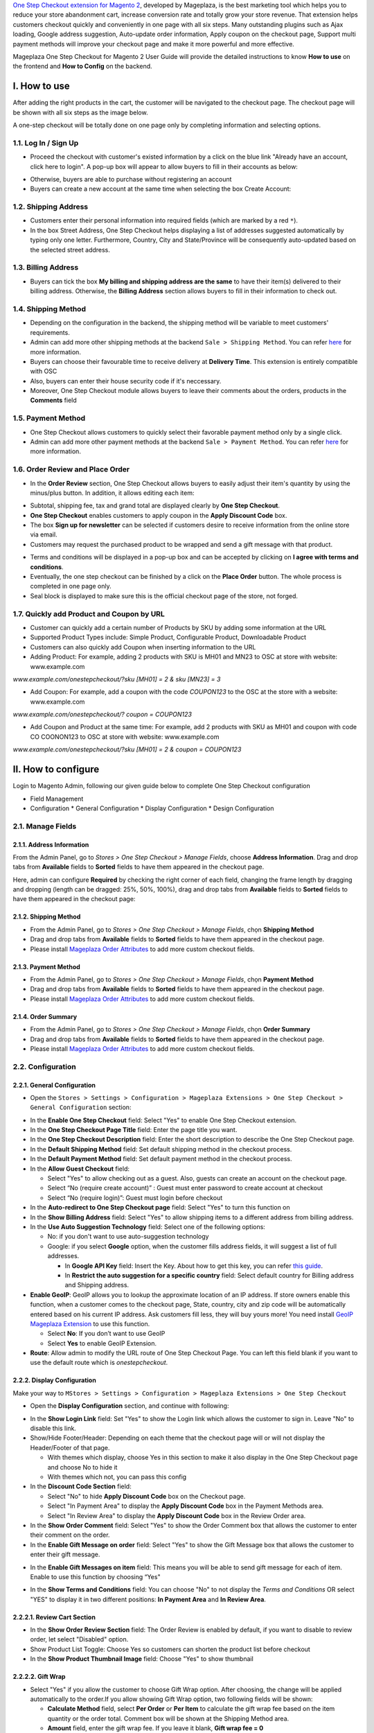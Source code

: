 

`One Step Checkout extension for Magento 2 <https://www.mageplaza.com/magento-2-one-step-checkout-extension/>`_, developed by Mageplaza, is the best marketing tool which helps you to reduce your store abandonment cart, increase conversion rate and totally grow your store revenue. That extension helps customers checkout quickly and conveniently in one page with all six steps. Many outstanding plugins such as Ajax loading, Google address suggestion, Auto-update order information, Apply coupon on the checkout page, Support multi payment methods will improve your checkout page and make it more powerful and more effective. 


Mageplaza One Step Checkout for Magento 2 User Guide will provide the detailed instructions to know **How to use** on the frontend and **How to Config** on the backend.

I. How to use
-----------

After adding the right products in the cart, the customer will be navigated to the checkout page. The checkout page will be shown with all six steps as the image below.

.. image:: https://i.imgur.com/IanLuma.png

A one-step checkout will be totally done on one page only by completing information and selecting options.

1.1. Log In / Sign Up
^^^^^^^^^^^^^^^^^^

* Proceed the checkout with customer's existed information by a click on the blue link "Already have an account, click here to login". A pop-up box will appear to allow buyers to fill in their accounts as below:
 
.. image:: https://imgur.com/FIxJWVa.jpg

* Otherwise, buyers are able to purchase without registering an account 
* Buyers can create a new account at the same time when selecting the box Create Account: 
 
.. image:: https://i.imgur.com/i0ULj5g.png

1.2. Shipping Address
^^^^^^^^^^^^^^^^^^

.. image:: https://i.imgur.com/rShUgYY.png 

* Customers enter their personal information into required fields (which are marked by a red ``*``).
* In the box Street Address, One Step Checkout helps displayìng a list of addresses suggested automatically by typing only one letter. Furthermore, Country, City and State/Province will be consequently auto-updated based on the selected street address.

1.3. Billing Address
^^^^^^^^^^^^^^^^^^

.. image:: https://i.imgur.com/TJdLmNm.png

* Buyers can tick the box **My billing and shipping address are the same** to have their item(s) delivered to their billing address. Otherwise, the **Billing Address** section allows buyers to fill in their information to check out.

1.4. Shipping Method
^^^^^^^^^^^^^^^^^^

.. image:: https://i.imgur.com/gq8EwTX.png

* Depending on the configuration in the backend, the shipping method will be variable to meet customers' requirements.
* Admin can add more other shipping methods at the backend ``Sale > Shipping Method``. You can refer `here <https://www.mageplaza.com/magento-2-create-shipping-method/>`_ for more information.
* Buyers can choose their favourable time to receive delivery at **Delivery Time**. This extension is entirely compatible with OSC
* Also, buyers can enter their house security code if it's neccessary. 
* Moreover, One Step Checkout module allows buyers to leave their comments about the orders, products in the **Comments** field

1.5. Payment Method
^^^^^^^^^^^^^^^^^^

.. image:: https://i.imgur.com/QkguPLX.png

* One Step Checkout allows customers to quickly select their favorable payment method only by a single click.
* Admin can add more other payment methods at the backend ``Sale > Payment Method``. You can refer `here <https://www.mageplaza.com/magento-2-create-payment-method/>`_ for more information.

1.6. Order Review and Place Order
^^^^^^^^^^^^^^^^^^^^^^^^^^^^^^^^^^^^

.. image:: https://i.imgur.com/iDfdvNN.png

* In the **Order Review** section, One Step Checkout allows buyers to easily adjust their item's quantity by using the minus/plus button. In addition, it allows editing each item:

.. image:: https://i.imgur.com/ZdgcRcT.png

* Subtotal, shipping fee, tax and grand total are displayed clearly by **One Step Checkout**.
* **One Step Checkout** enables customers to apply coupon in the **Apply Discount Code** box.
* The box **Sign up for newsletter** can be selected if customers desire to receive information from the online store via email.
* Customers may request the purchased product to be wrapped and send a gift message with that product.

.. image:: https://i.imgur.com/STkdBqh.png

* Terms and conditions will be displayed in a pop-up box and can be accepted by clicking on **I agree with terms and conditions**.
* Eventually, the one step checkout can be finished by a click on the **Place Order** button. The whole process is completed in one page only.
* Seal block is displayed to make sure this is the official checkout page of the store, not forged. 

1.7. Quickly add Product and Coupon by URL
^^^^^^^^^^^^^^^^^^^^^^^^^^^^^^^^^^^^

* Customer can quickly add a certain number of Products by SKU by adding some information at the URL
* Supported Product Types include: Simple Product, Configurable Product, Downloadable Product
* Customers can also quickly add Coupon when inserting information to the URL
* Adding Product: For example, adding 2 products with SKU is MH01 and MN23 to OSC at store with website: www.example.com

`www.example.com/onestepcheckout/?sku [MH01] = 2 & sku [MN23] = 3`

- Add Coupon: For example, add a coupon with the code `COUPON123` to the OSC at the store with a website: www.example.com

`www.example.com/onestepcheckout/? coupon = COUPON123`

- Add Coupon and Product at the same time: For example, add 2 products with SKU as MH01 and coupon with code CO COONON123 to OSC at store with website: www.example.com

`www.example.com/onestepcheckout/?sku [MH01] = 2 & coupon = COUPON123`


II. How to configure
----------------

Login to Magento Admin, following our given guide below to complete One Step Checkout configuration

* Field Management
* Configuration
  * General Configuration
  * Display Configuration
  * Design Configuration
  
2.1. Manage Fields
^^^^^^^^^^^^^^^^^^^^^^^^^^^^^^^^^^^^

2.1.1. Address Information
'''''''''''''''''''''''''''''''''''

From the Admin Panel, go to `Stores > One Step Checkout > Manage Fields`, choose **Address Information**. Drag and drop tabs from **Available** fields to **Sorted** fields to have them appeared in the checkout page. 

Here, admin can configure **Required** by checking the right corner of each field, changing the frame length by dragging and dropping (length can be dragged: 25%, 50%, 100%), drag and drop tabs from **Available** fields to **Sorted** fields to have them appeared in the checkout page:

.. image:: https://i.imgur.com/VDreW1S.gif

2.1.2. Shipping Method
'''''''''''''''''''''''''''''''

- From the Admin Panel, go to `Stores > One Step Checkout > Manage Fields`, chọn **Shipping Method**
- Drag and drop tabs from **Available** fields to **Sorted** fields to have them appeared in the checkout page.
- Please install `Mageplaza Order Attributes <https://www.mageplaza.com/magento-2-order-attributes/>`_ to add more custom checkout fields.

.. image:: https://i.imgur.com/VTNfGfS.gif



2.1.3. Payment Method
'''''''''''''''''''''''''''''''

- From the Admin Panel, go to `Stores > One Step Checkout > Manage Fields`, chọn **Payment Method**
- Drag and drop tabs from **Available** fields to **Sorted** fields to have them appeared in the checkout page.
- Please install `Mageplaza Order Attributes <https://www.mageplaza.com/magento-2-order-attributes/>`_ to add more custom checkout fields.

.. image:: https://i.imgur.com/iuhXSlT.gif

2.1.4. Order Summary
'''''''''''''''''''''''''''''''

- From the Admin Panel, go to `Stores > One Step Checkout > Manage Fields`, chọn **Order Summary**
- Drag and drop tabs from **Available** fields to **Sorted** fields to have them appeared in the checkout page.
- Please install `Mageplaza Order Attributes <https://www.mageplaza.com/magento-2-order-attributes/>`_ to add more custom checkout fields.

.. image:: https://i.imgur.com/A8yV19E.gif


2.2. Configuration
^^^^^^^^^^^^^^^^^^^^^^^^^^^^^^^^^^^^

2.2.1. General Configuration
''''''''''''''''''''''''''''''''''''

* Open the ``Stores > Settings > Configuration > Mageplaza Extensions > One Step Checkout > General Configuration`` section:

.. image:: https://i.imgur.com/3JXDvwI.png

* In the **Enable One Step Checkout** field: Select "Yes" to enable One Step Checkout extension.
* In the **One Step Checkout Page Title** field: Enter the page title you want.
* In the **One Step Checkout Description** field: Enter the short description to describe the One Step Checkout page.
* In the **Default Shipping Method** field: Set default shipping method in the checkout process.
* In the **Default Payment Method** field: Set default payment method in the checkout process.
* In the **Allow Guest Checkout** field: 
  
  * Select "Yes" to allow checking out as a guest. Also, guests can create an account on the checkout page.
  * Select “No (require create account)” : Guest must enter password to create account at checkout
  * Select “No (require login)”: Guest must login before checkout

* In the **Auto-redirect to One Step Checkout page** field: Select "Yes" to turn this function on
* In the **Show Billing Address** field: Select "Yes" to allow shipping items to a different address from billing address.
* In the **Use Auto Suggestion Technology** field: Select one of the following options:

  * No: if you don't want to use auto-suggestion technology
  * Google: if you select **Google** option, when the customer fills address fields, it will suggest a list of full addresses.

    * In **Google API Key** field: Insert the Key. About how to get this key, you can refer `this guide <https://developers.google.com/maps/documentation/javascript/get-api-key>`_.
    * In **Restrict the auto suggestion for a specific country** field: Select default country for Billing address and Shipping address.
    
* **Enable GeoIP**: GeoIP allows you to lookup the approximate location of an IP address. If store owners enable this function, when a customer comes to the checkout page, State, country, city and zip code will be automatically entered based on his current IP address. Ask customers fill less, they will buy yours more! You need install `GeoIP Mageplaza Extension <https://www.mageplaza.com/magento-2-geoip/?utm_source=mageplaza.com&utm_medium=one-step-checkout&utm_campaign=one-step-checkout>`_ to use this function.

  * Select **No**: If you don’t want to use GeoIP
  
  * Select **Yes** to enable GeoIP Extension.

* **Route**: Allow admin to modify the URL route of One Step Checkout Page. You can left this field blank if you want to use the default route which is `onestepcheckout`.


2.2.2. Display Configuration
''''''''''''''''''''''''''''''''''''

Make your way to ``MStores > Settings > Configuration > Mageplaza Extensions > One Step Checkout`` 

* Open the **Display Configuration** section, and continue with following:

.. image:: https://i.imgur.com/MxGFUBR.png

* In the **Show Login Link** field: Set "Yes" to show the Login link which allows the customer to sign in. Leave "No" to disable this link. 
* Show/Hide Footer/Header: Depending on each theme that the checkout page will or will not display the Header/Footer of that page.

  * With themes which display, choose Yes in this section to make it also display in the One Step Checkout page and choose No to hide it
  
  * With themes which not, you can pass this config

* In the **Discount Code Section** field: 

  * Select "No" to hide **Apply Discount Code** box on the Checkout page.
  * Select "In Payment Area" to display the **Apply Discount Code** box in the Payment Methods area.
  * Select "In Review Area" to display the **Apply Discount Code** box in the Review Order area.
 
* In the **Show Order Comment** field: Select "Yes" to show the Order Comment box that allows the customer to enter their comment on the order.
* In the **Enable Gift Message on order** field: Select "Yes" to show the Gift Message box that allows the customer to enter their gift message.

.. image:: https://i.imgur.com/rfX18ct.gif

* In the **Enable Gift Messages on item** field: This means you will be able to send gift message for each of item. Enable to use this function by choosing “Yes"

.. image:: http://imgur.com/iQ0FOEW.gif

* In the **Show Terms and Conditions** field: You can choose "No" to not display the *Terms and Conditions* OR select "YES" to display it in two different positions: **In Payment Area** and **In Review Area**.



2.2.2.1. Review Cart Section
''''''''''''''''''''''''''''''''''''

.. image:: https://i.imgur.com/1NXqUR6.png

* In the **Show Order Review Section** field: The Order Review is enabled by default, if you want to disable to review order, let select "Disabled" option.
* Show Product List Toggle: Choose Yes so customers can shorten the product list before checkout
* In the **Show Product Thumbnail Image** field: Choose "Yes" to show thumbnail

2.2.2.2. Gift Wrap
''''''''''''''''''''''''''''''''''''

.. image:: https://i.imgur.com/tZG0Yxc.png

* Select "Yes" if you allow the customer to choose Gift Wrap option. After choosing, the change will be applied automatically to the order.If you allow showing Gift Wrap option, two following fields will be shown:

  * **Calculate Method** field, select **Per Order** or **Per Item** to calculate the gift wrap fee based on the item quantity or the order total. Comment box will be shown at the Shipping Method area.
  
  * **Amount** field, enter the gift wrap fee. If you leave it blank, **Gift wrap fee = 0**
  
2.2.2.3. Newsletter
''''''''''''''''''''''''''''''''''''

.. image:: https://i.imgur.com/znNzYws.png

* Select "Yes" if you want to show Sign up newsletter selection.
* Checked Newsletter by default will be displayed. Select “Yes” to keep this item be checked as always.

2.2.2.4. Survey
''''''''''''''''''''''''''''''''''''

.. image:: https://i.imgur.com/0DkKo3v.png

* Set "Yes" to allow store owner can issue a survey question to buyers when they placed order successfully, some additional fields will be expanded.

  * **Survey Question**: The questionnaire is filled in this section
  
  * **Survey Answers**: Store owners can offer multiple answer options to their customers. Each of an answer options are displayed as a checkbox, which means that customers can select multiple answers at a time.
  
  * **Allow Customer Add Other Option**: Select “Yes” so that customers can make their own answers to survey questions.

2.2.2.5. Seal Block
''''''''''''''''''''''''''''''''''''

* Seal Block always displays under Place Order button

.. image:: https://i.imgur.com/PKJoptF.png

* There are 3 display Seal Block options: 

* *Enable = No*: Not display Seal Block in One Step Checkout
  
.. image:: https://i.imgur.com/N2O88ts.png
  

* *Enable = Select Static Block*. When the admin selects this option, the Block option will be displayed to admin select the CMS block that he or she wants to act as Seal Block to show outside the Frontend. We also provide you seal block default which is One Step Checkout Seal Content to refer
  
.. image:: https://i.imgur.com/p3kXnox.png


* *Enable = Use Default Design*. When choosing this option, admin can customize the images and contents of Seal Block quickly and easily
  
.. image:: https://i.imgur.com/EXFwdXT.png

2.2.2.6. Static CMS Block
''''''''''''''''''''''''''''''''''''

.. image:: https://i.imgur.com/634SZ8G.png

* Choose Yes to insert Static CMS Blocks into Top/Bottom of One Step Checkout page or insert in Success Page. The display order is set in the Sort Order column 

2.2.3. Design Configuration
''''''''''''''''''''''''''''''''''''

* Open the **Design Configuration** section, and continue with following:

.. image:: https://i.imgur.com/N5hjf8m.png

* In the **Checkout Page Layout** field: Select one of the following layouts to have your checkout page be shown in four different interfaces

  * 1 column
  * 2 columns
  * 3 columns
  * 3 columns with Colspan

* In the **Design Style** field, there are 3 design styles for the One Step Checkout page

  * Default Design style 

.. image:: http://imgur.com/OHYrYIO.jpg    

* Flat Design style. If you choose this, you can customize colors of
 
  * Heading Background
  * Heading Text      

.. image:: https://i.imgur.com/DhWMdR4.png 

* Material Design style: If you choose this style, you’ll be able to change

  * Radio Button
  * Checkbox button
  * Material color
  
.. image:: https://i.imgur.com/kAfq91y.png  
  
* In the **Place Order button color** field: Choose the color for the place order button which should be a highlight to attract shoppers the most.
* In the **Custom CSS** field: You can add the CSS code to custom your own style.

2.2.4 Custom Fields Configuration
'''''''''''''''''''''''''

- Open the **Custom Fields Configuration** section, and continue with the following:

.. image:: https://i.imgur.com/DghTZ5u.png

- Add 3 default Custom Field with Custom Field 1 and 2 as Text, Custom Field 3 as Date:

.. image:: https://i.imgur.com/raBYXKd.png

2.3. Other configurations
^^^^^^^^^^^^^^^^^^^^^^^^^^^^^^^^^^^^

Sometimes you can't display some minor fields on the checkout page even you've enabled them in the backend configuration. Don't worry that there're no serious technical issue here, please follow those below instructions to display them properly.
  
2.3.1. Terms and Conditions Configuration
''''''''''''''''''''''''''''''''''''

Term and Conditions might not appear on the frontend due to:

* Term and Conditions hasn't been created yet. Follow ``Admin > Stores > Settings > Terms and Conditions > Add New Condition`` to create a new form.
* You haven't turn **Term** of Magento configuration on`yet. Please go to `Stores > Settings > Configuration > Sales > Checkout > Checkout Options``, set **Enable Terms and Conditions** to “Yes”.
* Then, refer `here <https://www.mageplaza.com/magento-2-one-step-checkout-extension/terms-and-conditions.html>`_ to learn how to enable the Term and Conditions on the checkout page.

.. image:: https://i.imgur.com/1Vuly6x.jpg 

2.3.2. Enable Gift Messages on item
''''''''''''''''''''''''''''''''''''

When you enable this option but can't see its icon on the frontend, you might not have allowed the product to have the message. Please log in to ``Catalog > Product``, choose that product you want it to have gift message, enable this below option and save the product.

.. image:: https://i.imgur.com/dEnrHDB.png

2.3.3. Add Shipping Method
''''''''''''''''''''''''''''''''''''

In general, Magento just displays two basic shipping methods are Flat Rate and Table Rates. To add another shipping method, go to ``Stores > Settings > Configuration``, enter ``Sale > Shipping Method`` and follow this `guide <https://www.mageplaza.com/kb/how-to-configure-shipping-method-magento-2.html>`_. 


2.3.4. Compatible One Step Checkout with Paypal
''''''''''''''''''''''''''''''''''''

- One Step Checkout Module can be compatible with **Paypal Payment Gateway**. To know more about Paypal, please visit `here <https://www.paypal.com/us/webapps/mpp/paypal-popup>`_
- Moreover, One Step Checkout also support **Braintree**, a Paypal service. To know more about Braintree, please visit `here <https://www.braintreepayments.com/>`_. 

- To configure the Payment methods integrated with One Step Checkout, go to ``Stores > Settings > Configuration > Sales > Payments Method``. Then choose the Payment method you want to configure. 

.. image:: https://i.imgur.com/iIbH2M2.png

-  For **Paypal Express Checkout Configuration**, please follow the guide `here <https://docs.magento.com/m2/ce/user_guide/payment/paypal-express-checkout.html>`_ 
- For **Braintree Configuration**, please follow the guide `here <https://docs.magento.com/m2/ce/user_guide/payment/braintree.html>`_ 


.. image:: https://i.imgur.com/8d8c2Er.png

2.3.5. Add comment into Order Confirmation Email
''''''''''''''''''''''''''''''''''''

To add comment into Order Confirmation Email, please refer the `guide here <https://www.mageplaza.com/faqs/how-add-comment-email-order-confirmations.html>`_

III. Compatible Order Attribute
----------------

.. image:: https://i.imgur.com/yVLN3aU.png

IV. Compatible Customer Attribute
----------------

.. image:: https://i.imgur.com/Zj9Laje.png
